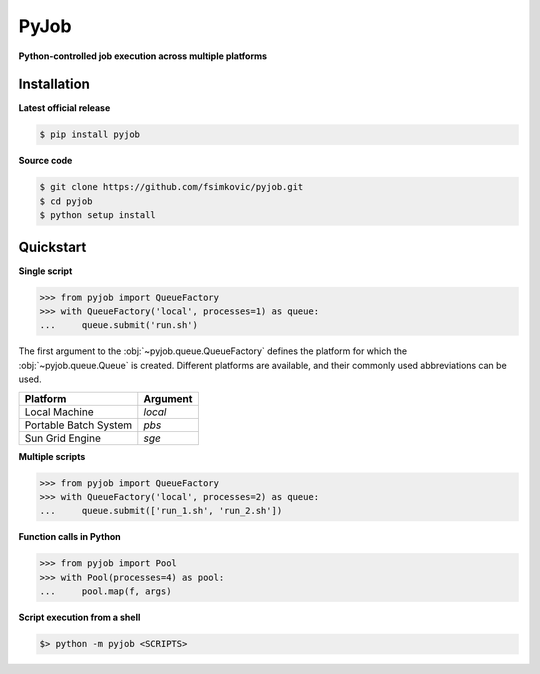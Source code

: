 *****
PyJob
*****

**Python-controlled job execution across multiple platforms**

.. image:: https://img.shields.io/pypi/v/pyjob.svg
   :target: https://pypi.python.org/pypi/pyjob
   :alt: PyPi package

.. image:: https://travis-ci.org/fsimkovic/pyjob.svg
   :target: https://travis-ci.org/fsimkovic/pyjob
   :alt: Build Status

.. image:: https://img.shields.io/pypi/pyversions/pyjob.svg
   :target: https://pypi.python.org/pypi/pyjob
   :alt: Python version

Installation
++++++++++++

**Latest official release**

.. code-block:: bash
   
   $ pip install pyjob

**Source code**

.. code-block:: bash
   
   $ git clone https://github.com/fsimkovic/pyjob.git
   $ cd pyjob
   $ python setup install

Quickstart
++++++++++

**Single script**

.. code-block:: python

   >>> from pyjob import QueueFactory
   >>> with QueueFactory('local', processes=1) as queue:
   ...     queue.submit('run.sh')

The first argument to the :obj:`~pyjob.queue.QueueFactory` defines the platform for which the :obj:`~pyjob.queue.Queue` is created. Different platforms are available, and their commonly used abbreviations can be used. 

+-------------------------+----------+
| Platform                | Argument | 
+=========================+==========+
| Local Machine           | `local`  |
+-------------------------+----------+
| Portable Batch System   | `pbs`    |
+-------------------------+----------+
| Sun Grid Engine         | `sge`    |
+-------------------------+----------+

.. | Load Sharing Facility   | `lsf`    |
.. +-------------------------+----------+
.. | TORQUE Resource Manager | `torque` |
.. +-------------------------+----------+

**Multiple scripts**

.. code-block:: python

   >>> from pyjob import QueueFactory
   >>> with QueueFactory('local', processes=2) as queue:
   ...     queue.submit(['run_1.sh', 'run_2.sh'])


**Function calls in Python**

.. code-block:: python

   >>> from pyjob import Pool
   >>> with Pool(processes=4) as pool:
   ...     pool.map(f, args)

**Script execution from a shell**

.. code-block:: bash

   $> python -m pyjob <SCRIPTS>
